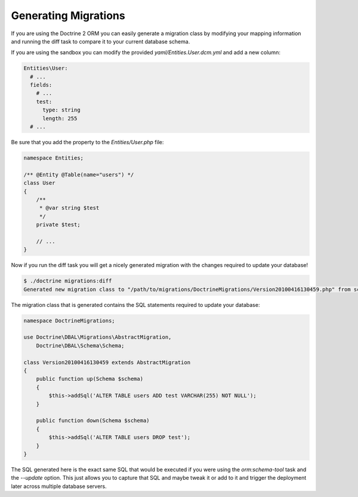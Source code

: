 .. index::
   single: GeneratingMigrations

Generating Migrations
=====================

If you are using the Doctrine 2 ORM you can easily generate a migration class
by modifying your mapping information and running the diff task to compare it
to your current database schema.

If you are using the sandbox you can modify the provided `yaml/Entities.User.dcm.yml`
and add a new column:

.. code-block:: yaml

    Entities\User:
      # ...
      fields:
        # ...
        test:
          type: string
          length: 255
      # ...

Be sure that you add the property to the `Entities/User.php` file:

.. code-block:: php

    namespace Entities;

    /** @Entity @Table(name="users") */
    class User
    {
        /**
         * @var string $test
         */
        private $test;

        // ...
    }

Now if you run the diff task you will get a nicely generated migration with the
changes required to update your database!

.. code-block:: bash

    $ ./doctrine migrations:diff
    Generated new migration class to "/path/to/migrations/DoctrineMigrations/Version20100416130459.php" from schema differences.

The migration class that is generated contains the SQL statements required to 
update your database:

.. code-block:: php

    namespace DoctrineMigrations;

    use Doctrine\DBAL\Migrations\AbstractMigration,
        Doctrine\DBAL\Schema\Schema;

    class Version20100416130459 extends AbstractMigration
    {
        public function up(Schema $schema)
        {
            $this->addSql('ALTER TABLE users ADD test VARCHAR(255) NOT NULL');
        }

        public function down(Schema $schema)
        {
            $this->addSql('ALTER TABLE users DROP test');
        }
    }

The SQL generated here is the exact same SQL that would be executed if you were
using the `orm:schema-tool` task and the `--update` option. This just allows you to
capture that SQL and maybe tweak it or add to it and trigger the deployment
later across multiple database servers.